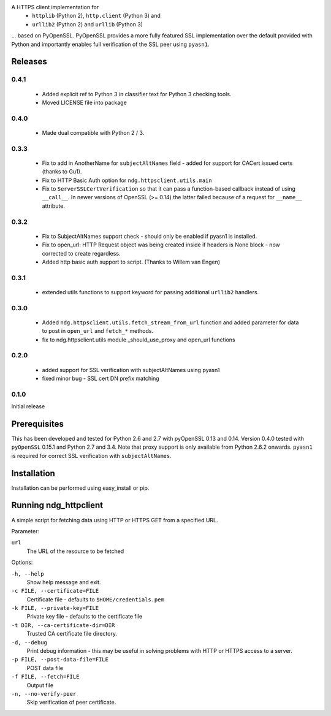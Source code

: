 
A HTTPS client implementation for 
 * ``httplib`` (Python 2), ``http.client`` (Python 3) and 
 * ``urllib2`` (Python 2) and ``urllib`` (Python 3)

... based on PyOpenSSL.  PyOpenSSL provides a more fully featured SSL implementation 
over the default provided with Python and importantly enables full verification 
of the SSL peer using ``pyasn1``.

Releases
========
0.4.1
-----
 * Added explicit ref to Python 3 in classifier text for Python 3 checking tools.
 * Moved LICENSE file into package

0.4.0
-----
 * Made dual compatible with Python 2 / 3.

0.3.3
-----
 * Fix to add in AnotherName for ``subjectAltNames`` field - added for support for CACert issued
   certs (thanks to Gu1).
 * Fix to HTTP Basic Auth option for ``ndg.httpsclient.utils.main``
 * Fix to ``ServerSSLCertVerification`` so that it can pass a function-based callback instead of using ``__call__``. In newer versions of OpenSSL (>= 0.14) the latter failed because of a request for ``__name__`` attribute.

0.3.2
-----
 * Fix to SubjectAltNames support check - should only be enabled if pyasn1 is 
   installed.
 * Fix to open_url: HTTP Request object was being created inside if headers is 
   None block - now corrected to create regardless.
 * Added http basic auth support to script. (Thanks to Willem van Engen)

0.3.1
-----
 * extended utils functions to support keyword for passing additional ``urllib2``
   handlers.

0.3.0
-----
 * Added ``ndg.httpsclient.utils.fetch_stream_from_url`` function and added
   parameter for data to post in ``open_url`` and ``fetch_*`` methods.
 * fix to ndg.httpsclient.utils module _should_use_proxy and open_url functions

0.2.0
-----
 * added support for SSL verification with subjectAltNames using pyasn1
 * fixed minor bug - SSL cert DN prefix matching

0.1.0
-----
Initial release

Prerequisites
=============
This has been developed and tested for Python 2.6 and 2.7 with pyOpenSSL 0.13 
and 0.14.  Version 0.4.0 tested with ``pyOpenSSL`` 0.15.1 and Python 2.7 and 
3.4.  Note that proxy support is only available from Python 2.6.2 onwards.  
``pyasn1`` is required for correct SSL verification with ``subjectAltNames``.

Installation
============
Installation can be performed using easy_install or pip.

Running ndg_httpclient
======================
A simple script for fetching data using HTTP or HTTPS GET from a specified URL.

Parameter:

``url``
  The URL of the resource to be fetched

Options:

``-h, --help``
  Show help message and exit.

``-c FILE, --certificate=FILE``
  Certificate file - defaults to ``$HOME/credentials.pem``

``-k FILE, --private-key=FILE``
  Private key file - defaults to the certificate file

``-t DIR, --ca-certificate-dir=DIR``
  Trusted CA certificate file directory.

``-d, --debug``
  Print debug information - this may be useful in solving problems with HTTP or 
  HTTPS access to a server.

``-p FILE, --post-data-file=FILE``
  POST data file

``-f FILE, --fetch=FILE``
  Output file

``-n, --no-verify-peer``
  Skip verification of peer certificate.


